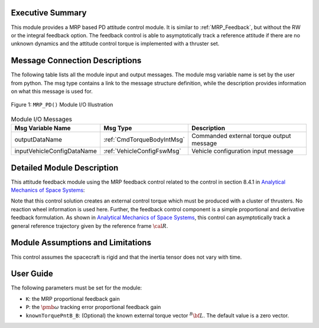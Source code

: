 Executive Summary
-----------------
This module provides a MRP based PD attitude control module. It is similar to :ref:`MRP_Feedback`, but without the RW or the integral feedback option. The feedback control is able to asymptotically track a reference attitude if there are no unknown dynamics and the attitude control torque is implemented with a thruster set.

Message Connection Descriptions
-------------------------------
The following table lists all the module input and output messages.  The module msg variable name is set by the
user from python.  The msg type contains a link to the message structure definition, while the description
provides information on what this message is used for.

.. _ModuleIO_MRP_PD:
.. figure:: /../../src/fswAlgorithms/attControl/MRP_PD/_Documentation/Images/moduleIOMrpPd.svg
    :align: center

    Figure 1: ``MRP_PD()`` Module I/O Illustration

.. table:: Module I/O Messages
    :widths: 25 25 100

    +-------------------------------+-------------------------------+-----------------------------------------------+
    | Msg Variable Name             | Msg Type                      | Description                                   |
    +===============================+===============================+===============================================+
    | outputDataName                | :ref:`CmdTorqueBodyIntMsg`    | Commanded external torque output message      |
    +-------------------------------+-------------------------------+-----------------------------------------------+
    | inputVehicleConfigDataName    | :ref:`VehicleConfigFswMsg`    | Vehicle configuration input message           |
    +-------------------------------+-------------------------------+-----------------------------------------------+

Detailed Module Description
---------------------------
This attitude feedback module using the MRP feedback control related to the control in section 8.4.1 in `Analytical Mechanics of Space Systems <http://dx.doi.org/10.2514/4.105210>`_:

.. math::
    :label: eq-mrppd-1

    {\bf L}_{r} =  -K \pmb\sigma - [P] \delta\pmb\omega   + [I](\dot{\pmb\omega}_{r} - [\tilde{\pmb\omega}]\pmb\omega_{r})
			+[\tilde{\pmb \omega}_{r}] ]
			[I]\pmb\omega   - \bf L

Note that this control solution creates an external control torque which must be produced with a cluster of thrusters.  No reaction wheel information is used here.  Further, the feedback control component is a simple proportional and derivative feedback formulation.  As shown in `Analytical Mechanics of Space Systems <http://dx.doi.org/10.2514/4.105210>`_, this control can asymptotically track a general reference trajectory given by the reference frame :math:`\cal R`.


Module Assumptions and Limitations
----------------------------------
This control assumes the spacecraft is rigid and that the inertia tensor does not vary with time.


User Guide
----------
The following parameters must be set for the module:

- ``K``: the MRP proportional feedback gain
- ``P``: the :math:`\pmb\omega` tracking error proportional feedback gain
- ``knownTorquePntB_B``: (Optional) the known external torque vector :math:`{}^{B}{\bf L}`.  The default value is a zero vector.

